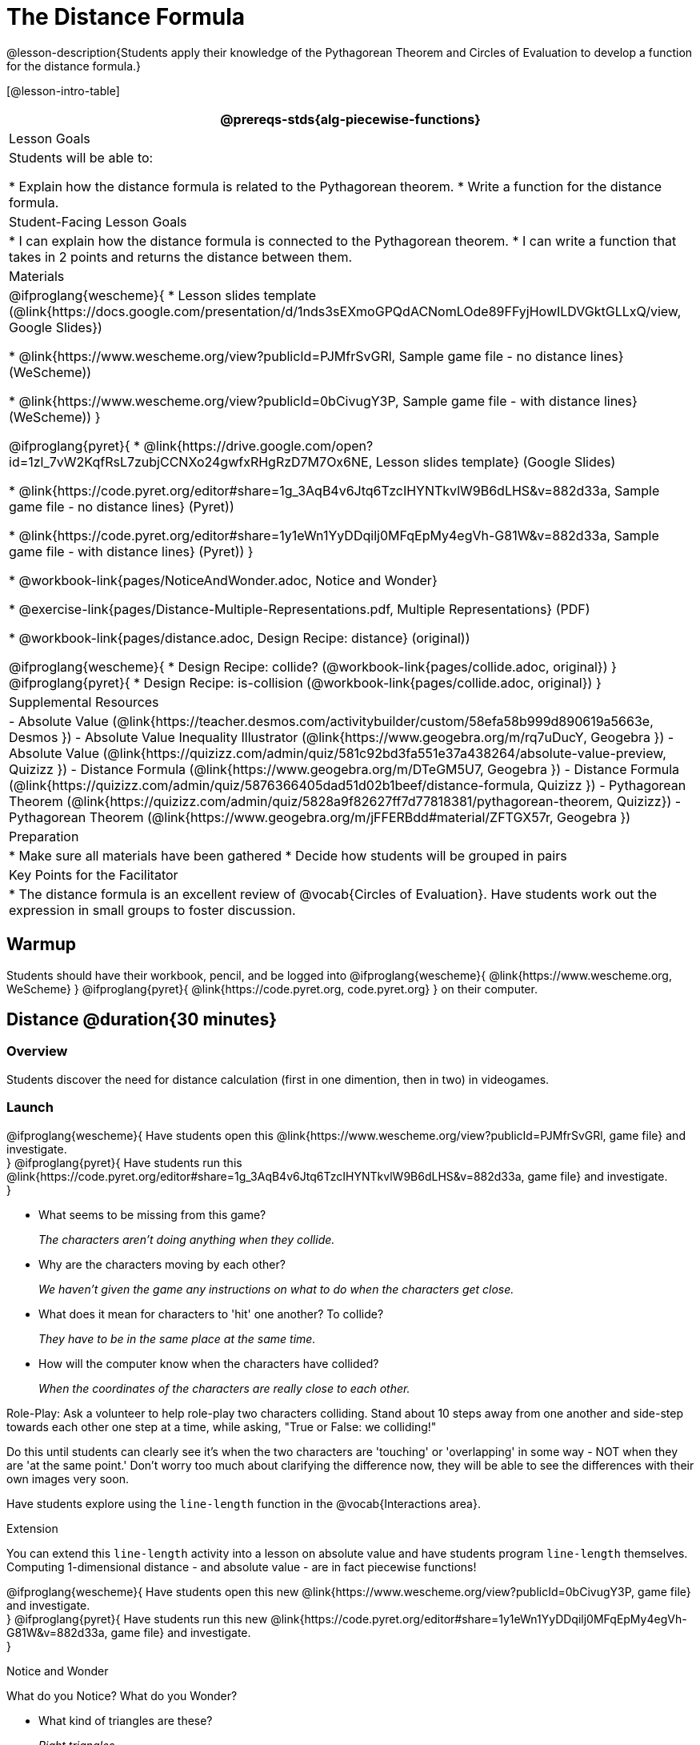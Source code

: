 = The Distance Formula

@lesson-description{Students apply their knowledge of the Pythagorean Theorem and Circles of Evaluation to develop a function for the distance formula.}

[@lesson-intro-table]
|===
@prereqs-stds{alg-piecewise-functions}

| Lesson Goals
|Students will be able to:

* Explain how the distance formula is related to the Pythagorean theorem.
* Write a function for the distance formula.

| Student-Facing Lesson Goals
|
* I can explain how the distance formula is connected to the Pythagorean theorem.
* I can write a function that takes in 2 points and returns the distance between them.

| Materials
|

@ifproglang{wescheme}{
* Lesson slides template (@link{https://docs.google.com/presentation/d/1nds3sEXmoGPQdACNomLOde89FFyjHowILDVGktGLLxQ/view, Google Slides})

* @link{https://www.wescheme.org/view?publicId=PJMfrSvGRl, Sample game file - no distance lines} (WeScheme))

* @link{https://www.wescheme.org/view?publicId=0bCivugY3P, Sample game file - with distance lines} (WeScheme))
}

@ifproglang{pyret}{
* @link{https://drive.google.com/open?id=1zl_7vW2KqfRsL7zubjCCNXo24gwfxRHgRzD7M7Ox6NE, Lesson slides template} (Google Slides)

* @link{https://code.pyret.org/editor#share=1g_3AqB4v6Jtq6TzcIHYNTkvlW9B6dLHS&v=882d33a, Sample game file - no distance lines} (Pyret))

* @link{https://code.pyret.org/editor#share=1y1eWn1YyDDqilj0MFqEpMy4egVh-G81W&v=882d33a, Sample game file - with distance lines} (Pyret))
}

* @workbook-link{pages/NoticeAndWonder.adoc, Notice and Wonder}

* @exercise-link{pages/Distance-Multiple-Representations.pdf, Multiple Representations} (PDF)

* @workbook-link{pages/distance.adoc, Design Recipe: distance} (original))


@ifproglang{wescheme}{
* Design Recipe: collide? (@workbook-link{pages/collide.adoc, original})
}
@ifproglang{pyret}{
* Design Recipe: is-collision (@workbook-link{pages/collide.adoc, original})
}

| Supplemental Resources
|
- Absolute Value (@link{https://teacher.desmos.com/activitybuilder/custom/58efa58b999d890619a5663e, Desmos })
- Absolute Value Inequality Illustrator (@link{https://www.geogebra.org/m/rq7uDucY, Geogebra })
- Absolute Value (@link{https://quizizz.com/admin/quiz/581c92bd3fa551e37a438264/absolute-value-preview, Quizizz })
- Distance Formula (@link{https://www.geogebra.org/m/DTeGM5U7, Geogebra })
- Distance Formula (@link{https://quizizz.com/admin/quiz/5876366405dad51d02b1beef/distance-formula, Quizizz })
- Pythagorean Theorem (@link{https://quizizz.com/admin/quiz/5828a9f82627ff7d77818381/pythagorean-theorem, Quizizz})
- Pythagorean Theorem (@link{https://www.geogebra.org/m/jFFERBdd#material/ZFTGX57r, Geogebra })

| Preparation
|
* Make sure all materials have been gathered
* Decide how students will be grouped in pairs

| Key Points for the Facilitator
|
* The distance formula is an excellent review of @vocab{Circles of Evaluation}. Have students work out the expression in small groups to foster discussion.

|===

== Warmup

Students should have their workbook, pencil, and be logged into
@ifproglang{wescheme}{ @link{https://www.wescheme.org, WeScheme} }
@ifproglang{pyret}{ @link{https://code.pyret.org, code.pyret.org} }
on their computer.

== Distance @duration{30 minutes}

=== Overview
Students discover the need for distance calculation (first in one dimention, then in two) in videogames.

=== Launch

@ifproglang{wescheme}{
Have students open this @link{https://www.wescheme.org/view?publicId=PJMfrSvGRl, game file} and investigate. +
}
@ifproglang{pyret}{
Have students run this @link{https://code.pyret.org/editor#share=1g_3AqB4v6Jtq6TzcIHYNTkvlW9B6dLHS&v=882d33a, game file} and investigate. +
}

{empty}

- What seems to be missing from this game?
+
_The characters aren't doing anything when they collide._

- Why are the characters moving by each other?
+
_We haven't given the game any instructions on what to do when the characters get close._

- What does it mean for characters to 'hit' one another? To collide?
+
_They have to be in the same place at the same time._

- How will the computer know when the characters have collided?
+
_When the coordinates of the characters are really close to each other._

Role-Play: Ask a volunteer to help role-play two characters colliding. Stand about 10 steps away from one another and side-step towards each other one step at a time, while asking, "True or False: we colliding!"

Do this until students can clearly see it's when the two characters are 'touching' or 'overlapping' in some way - NOT when they are 'at the same point.' Don't worry too much about clarifying the difference now, they will be able to see the differences with their own images very soon.

[.lesson-instruction]
Have students explore using the `line-length` function in the @vocab{Interactions area}.

[.strategy-box]
.Extension
****
You can extend this `line-length` activity into a lesson on absolute value and have students program `line-length` themselves. Computing 1-dimensional distance - and absolute value - are in fact piecewise functions!
****

@ifproglang{wescheme}{
Have students open this new @link{https://www.wescheme.org/view?publicId=0bCivugY3P, game file} and investigate. +
}
@ifproglang{pyret}{
Have students run this new @link{https://code.pyret.org/editor#share=1y1eWn1YyDDqilj0MFqEpMy4egVh-G81W&v=882d33a, game file} and investigate. +
}
{empty} +

[.notice-box]
.Notice and Wonder
****
What do you Notice? What do you Wonder?
****

* What kind of triangles are these?
+
_Right triangles._
* What do the numbers represent?
+
_Let students discuss - the numbers should represent the lengths of the sides, but one side is always showing 0._
+
The missing length on the right triangle is the *hypotenuse*. The *legs* of the triangle show the length of each side, or the *distance* between those points on the number line. +
{empty} +

[.strategy-box]
.Extension
****
@span{.right}{ @image{images/Pythag_anim.gif} }
You can take this activity further by having students prove the distance formula by solving for the @vocab{hypotenuse} of a right triangle.
@span{.clear}{}
****

=== Investigate

Optional: Have students use this @exercise-link{pages/Distance-Multiple-Representations.pdf, Graphic Organizer} to model the distance formula with the Circles of Evaluation and translate it to code. +
{empty} +

[.lesson-instruction]
Using @workbook-link{pages/distance.adoc, Design Recipe: distance},
have students write a function that takes in two @vocab{coordinate} pairs (four numbers) of two characters (x1, y1) and (x2, y2) and returns the distance between those two points. +
{empty} +

Students can test their `distance` function using *Pythagorean triples*, such as (3, 4, 5) or (5, 12, 13), to make sure the function is calculating the distance correctly.

=== Common Misconceptions

- It is _extremely common_ for students to put variables in the *wrong order*. In other words, their program looks like
@ifproglang{wescheme}{ `...(sqrt (+ (sqr (- x1 y1)) (sqr (- x2 y2))))...` 
instead of `...(sqrt (+ (sqr (- x2 x1)) (sqr (- y2 y1))))...` }
@ifproglang{pyret}{ `...num-sqrt(num-sqr(x1 - y1) + num-sqr(x2 - y2))...` 
instead of `...num-sqrt(num-sqr(x2 - x1) + num-sqr(y2 - y1))...` }

In this situation, remind student to look back at what they circled and labeled in the examples step. _This is why we label!_ 

== Collision Detection @duration{20 minutes}

=== Overview
Students once again see function composition at work, as they compose a simple inequality with the `distance` function they've created.

=== Launch
Knowing how far apart our characters are is the first step. We still need the computer to be asking: "True or False: is there a collision?"

=== Investigate
Using
@ifproglang{wescheme}{ @workbook-link{pages/collide.adoc, Design Recipe: collision?}, }
@ifproglang{pyret}{ @workbook-link{pages/collide.adoc, Design Recipe: is-collision}, }
have students write a function that takes in two coordinate pairs (four numbers) of two characters (x1, y1) and (x2, y2) and returns a @vocab{Boolean} as to whether or not the two characters have gotten within 50 @vocab{pixels} of each other.

=== Synthesize
- Explicitly point out that this function is easy to write because we can _re-use_ the distance function. 
- Connect this back to `profit`, `revenue`, `cost` and `onscreen` from previous lessons. Function composition is powerful!

== Additional Exercises:

@ifproglang{wescheme}{
- @link{https://teacher.desmos.com/activitybuilder/custom/5cdcb07bb4b8576069fdcef1, Bootstrap: Algebra - More Design Recipe Practice} (Desmos Activity)
}
